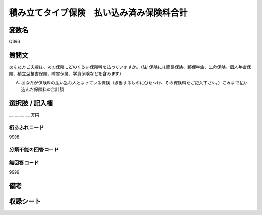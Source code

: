 .. title:: Q366
.. rst-class:: item

====================================================================================================
積み立てタイプ保険　払い込み済み保険料合計
====================================================================================================

.. rst-class:: varname

変数名
==================

Q366

.. rst-class:: question

質問文
==================


あなた方ご夫婦は、次の保険にどのくらい保険料を払っていますか。（注: 保険には簡易保険、郵便年金、生命保険、個人年金保険、積立型損害保険、障害保険、学資保険などを含みます）


A. あなたが保険料の払い込み人となっている保険〔該当するものに〇をつけ、その保険料をご記入下さい。〕これまで払い込んだ保険料の合計額



.. rst-class:: answer

選択肢 / 記入欄
======================

＿ ＿ ＿ ＿ 万円



.. rst-class:: overflow

桁あふれコード
-------------------------------
9998


.. rst-class:: not_classified

分類不能の回答コード
-------------------------------------
  


.. rst-class:: not_available

無回答コード
-------------------------------------
9999


.. rst-class:: bikou

備考
==================
 



.. rst-class:: include_sheet

収録シート
=======================================
.. hlist::
   :columns: 3
   
   
   * p1_2
   
   * p2_2
   
   * p3_2
   
   * p4_2
   
   * p5a_2
   
   * p5b_2
   
   * p6_2
   
   * p7_2
   
   * p8_2
   
   * p9_2
   
   * p10_2
   
   * p11ab_2
   
   * p11c_2
   
   * p12_2
   
   * p13_2
   
   * p14_2
   
   * p15_2
   
   * p16abc_2
   
   * p16d_2
   
   * p17_2
   
   * p18_2
   
   * p19_2
   
   * p20_2
   
   * p21abcd_2
   
   * p21e_2
   
   * p22_2
   
   * p23_2
   
   * p24_2
   
   * p25_2
   
   * p26_2
   
   * p27_2
   
   * p28_2
   
   


.. index:: Q366